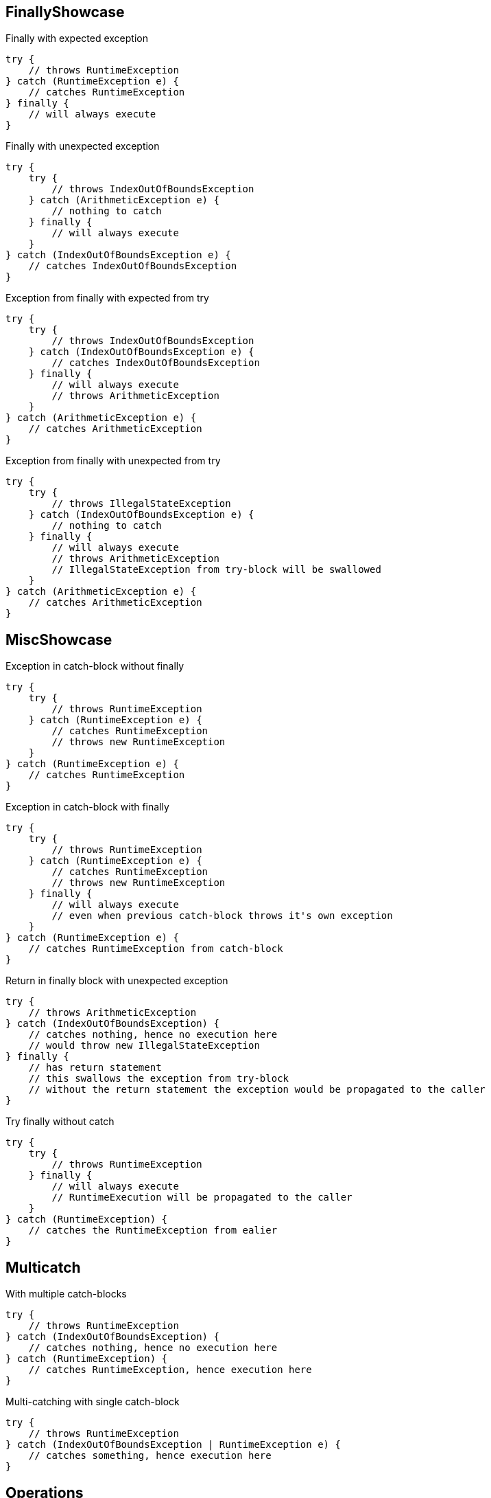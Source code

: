 == FinallyShowcase

.Finally with expected exception
[source,java]
----
try {
    // throws RuntimeException
} catch (RuntimeException e) {
    // catches RuntimeException
} finally {
    // will always execute
}
----

.Finally with unexpected exception
[source,java]
----
try {
    try {
        // throws IndexOutOfBoundsException
    } catch (ArithmeticException e) {
        // nothing to catch
    } finally {
        // will always execute
    }
} catch (IndexOutOfBoundsException e) {
    // catches IndexOutOfBoundsException
}
----

.Exception from finally with expected from try
[source,java]
----
try {
    try {
        // throws IndexOutOfBoundsException
    } catch (IndexOutOfBoundsException e) {
        // catches IndexOutOfBoundsException
    } finally {
        // will always execute
        // throws ArithmeticException
    }
} catch (ArithmeticException e) {
    // catches ArithmeticException
}
----

.Exception from finally with unexpected from try
[source,java]
----
try {
    try {
        // throws IllegalStateException
    } catch (IndexOutOfBoundsException e) {
        // nothing to catch
    } finally {
        // will always execute
        // throws ArithmeticException
        // IllegalStateException from try-block will be swallowed
    }
} catch (ArithmeticException e) {
    // catches ArithmeticException
}
----

== MiscShowcase

.Exception in catch-block without finally
[source,java]
----
try {
    try {
        // throws RuntimeException
    } catch (RuntimeException e) {
        // catches RuntimeException
        // throws new RuntimeException
    }
} catch (RuntimeException e) {
    // catches RuntimeException
}
----

.Exception in catch-block with finally
[source,java]
----
try {
    try {
        // throws RuntimeException
    } catch (RuntimeException e) {
        // catches RuntimeException
        // throws new RuntimeException
    } finally {
        // will always execute
        // even when previous catch-block throws it's own exception
    }
} catch (RuntimeException e) {
    // catches RuntimeException from catch-block
}
----

.Return in finally block with unexpected exception
[source,java]
----
try {
    // throws ArithmeticException
} catch (IndexOutOfBoundsException) {
    // catches nothing, hence no execution here
    // would throw new IllegalStateException
} finally {
    // has return statement
    // this swallows the exception from try-block
    // without the return statement the exception would be propagated to the caller
}
----

.Try finally without catch
[source,java]
----
try {
    try {
        // throws RuntimeException
    } finally {
        // will always execute
        // RuntimeExecution will be propagated to the caller
    }
} catch (RuntimeException) {
    // catches the RuntimeException from ealier
}
----

== Multicatch

.With multiple catch-blocks
[source,java]
----
try {
    // throws RuntimeException
} catch (IndexOutOfBoundsException) {
    // catches nothing, hence no execution here
} catch (RuntimeException) {
    // catches RuntimeException, hence execution here
}
----

.Multi-catching with single catch-block
[source,java]
----
try {
    // throws RuntimeException
} catch (IndexOutOfBoundsException | RuntimeException e) {
    // catches something, hence execution here
}
----

== Operations

.Message
[source,java]
----
Exception e1 = new Exception();
Exception e2 = new Exception("Custom message");
e1.getMessage();    // returns null
e2.getMessage();    / returns "Custom message"
----

.Exception with nested cause
[source,java]
----
MyException e1 = new MyException("Something");
Exception e2 = new Exception("Something else", e1);
MyException e3 = (MyException) e2.getCause();
----